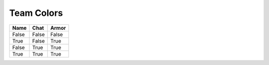 =========
Team Colors
=========

=====  =====  ======
Name   Chat   Armor
=====  =====  ======
False  False  False
True   False  True
False  True   True
True   True   True
=====  =====  ======